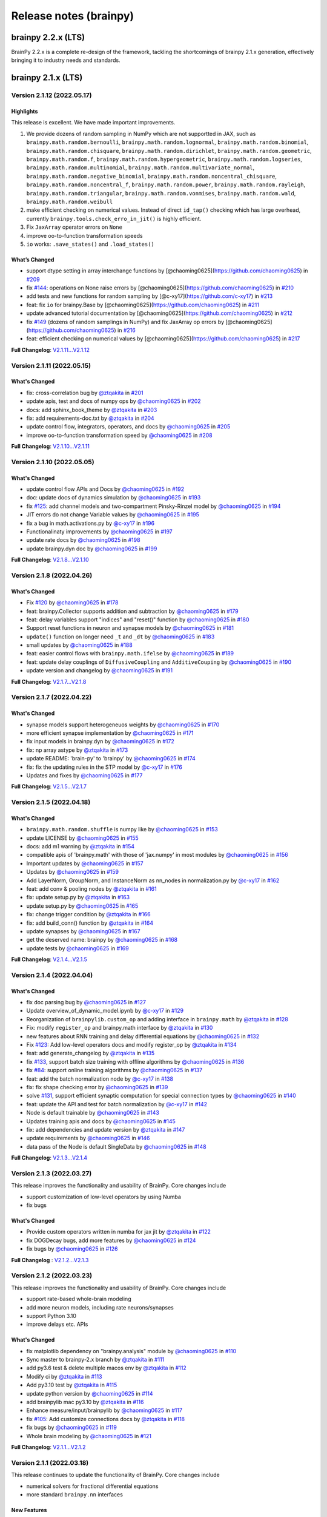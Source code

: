 Release notes (brainpy)
#######################


brainpy 2.2.x (LTS)
*******************

BrainPy 2.2.x is a complete re-design of the framework,
tackling the shortcomings of brainpy 2.1.x generation,
effectively bringing it to industry needs and standards.






brainpy 2.1.x (LTS)
*******************



Version 2.1.12 (2022.05.17)
===========================


Highlights
~~~~~~~~~~

This release is excellent. We have made important improvements.

1. We provide dozens of random sampling in NumPy which are not
   supportted in JAX, such as ``brainpy.math.random.bernoulli``,
   ``brainpy.math.random.lognormal``, ``brainpy.math.random.binomial``,
   ``brainpy.math.random.chisquare``, ``brainpy.math.random.dirichlet``,
   ``brainpy.math.random.geometric``, ``brainpy.math.random.f``,
   ``brainpy.math.random.hypergeometric``,
   ``brainpy.math.random.logseries``,
   ``brainpy.math.random.multinomial``,
   ``brainpy.math.random.multivariate_normal``,
   ``brainpy.math.random.negative_binomial``,
   ``brainpy.math.random.noncentral_chisquare``,
   ``brainpy.math.random.noncentral_f``, ``brainpy.math.random.power``,
   ``brainpy.math.random.rayleigh``, ``brainpy.math.random.triangular``,
   ``brainpy.math.random.vonmises``, ``brainpy.math.random.wald``,
   ``brainpy.math.random.weibull``
2. make efficient checking on numerical values. Instead of direct
   ``id_tap()`` checking which has large overhead, currently
   ``brainpy.tools.check_erro_in_jit()`` is highly efficient.
3. Fix ``JaxArray`` operator errors on ``None``
4. improve oo-to-function transformation speeds
5. ``io`` works: ``.save_states()`` and ``.load_states()``

What’s Changed
~~~~~~~~~~~~~~

-  support dtype setting in array interchange functions by
   [@chaoming0625](https://github.com/chaoming0625) in
   `#209 <https://github.com/PKU-NIP-Lab/BrainPy/pull/209>`__
-  fix `#144 <https://github.com/PKU-NIP-Lab/BrainPy/issues/144>`__:
   operations on None raise errors by
   [@chaoming0625](https://github.com/chaoming0625) in
   `#210 <https://github.com/PKU-NIP-Lab/BrainPy/pull/210>`__
-  add tests and new functions for random sampling by
   [@c-xy17](https://github.com/c-xy17) in
   `#213 <https://github.com/PKU-NIP-Lab/BrainPy/pull/213>`__
-  feat: fix ``io`` for brainpy.Base by
   [@chaoming0625](https://github.com/chaoming0625) in
   `#211 <https://github.com/PKU-NIP-Lab/BrainPy/pull/211>`__
-  update advanced tutorial documentation by
   [@chaoming0625](https://github.com/chaoming0625) in
   `#212 <https://github.com/PKU-NIP-Lab/BrainPy/pull/212>`__
-  fix `#149 <https://github.com/PKU-NIP-Lab/BrainPy/issues/149>`__
   (dozens of random samplings in NumPy) and fix JaxArray op errors by
   [@chaoming0625](https://github.com/chaoming0625) in
   `#216 <https://github.com/PKU-NIP-Lab/BrainPy/pull/216>`__
-  feat: efficient checking on numerical values by
   [@chaoming0625](https://github.com/chaoming0625) in
   `#217 <https://github.com/PKU-NIP-Lab/BrainPy/pull/217>`__

**Full Changelog**:
`V2.1.11...V2.1.12 <https://github.com/PKU-NIP-Lab/BrainPy/compare/V2.1.11...V2.1.12>`__



Version 2.1.11 (2022.05.15)
===========================


What's Changed
~~~~~~~~~~~~~~

* fix: cross-correlation bug by `@ztqakita <https://github.com/ztqakita>`_ in `#201 <https://github.com/PKU-NIP-Lab/BrainPy/pull/201>`_
* update apis, test and docs of numpy ops by `@chaoming0625 <https://github.com/chaoming0625>`_ in `#202 <https://github.com/PKU-NIP-Lab/BrainPy/pull/202>`_
* docs: add sphinx_book_theme by `@ztqakita <https://github.com/ztqakita>`_ in `#203 <https://github.com/PKU-NIP-Lab/BrainPy/pull/203>`_
* fix: add requirements-doc.txt by `@ztqakita <https://github.com/ztqakita>`_ in `#204 <https://github.com/PKU-NIP-Lab/BrainPy/pull/204>`_
* update control flow, integrators, operators, and docs by `@chaoming0625 <https://github.com/chaoming0625>`_ in `#205 <https://github.com/PKU-NIP-Lab/BrainPy/pull/205>`_
* improve oo-to-function transformation speed by `@chaoming0625 <https://github.com/chaoming0625>`_ in `#208 <https://github.com/PKU-NIP-Lab/BrainPy/pull/208>`_

**Full Changelog**\ : `V2.1.10...V2.1.11 <https://github.com/PKU-NIP-Lab/BrainPy/compare/V2.1.10...V2.1.11>`_



Version 2.1.10 (2022.05.05)
===========================


What's Changed
~~~~~~~~~~~~~~

* update control flow APIs and Docs by `@chaoming0625 <https://github.com/chaoming0625>`_ in `#192 <https://github.com/PKU-NIP-Lab/BrainPy/pull/192>`_
* doc: update docs of dynamics simulation by `@chaoming0625 <https://github.com/chaoming0625>`_ in `#193 <https://github.com/PKU-NIP-Lab/BrainPy/pull/193>`_
* fix `#125 <https://github.com/PKU-NIP-Lab/BrainPy/issues/125>`_: add channel models and two-compartment Pinsky-Rinzel model by `@chaoming0625 <https://github.com/chaoming0625>`_ in `#194 <https://github.com/PKU-NIP-Lab/BrainPy/pull/194>`_
* JIT errors do not change Variable values by `@chaoming0625 <https://github.com/chaoming0625>`_ in `#195 <https://github.com/PKU-NIP-Lab/BrainPy/pull/195>`_
* fix a bug in math.activations.py by `@c-xy17 <https://github.com/c-xy17>`_ in `#196 <https://github.com/PKU-NIP-Lab/BrainPy/pull/196>`_
* Functionalinaty improvements by `@chaoming0625 <https://github.com/chaoming0625>`_ in `#197 <https://github.com/PKU-NIP-Lab/BrainPy/pull/197>`_
* update rate docs by `@chaoming0625 <https://github.com/chaoming0625>`_ in `#198 <https://github.com/PKU-NIP-Lab/BrainPy/pull/198>`_
* update brainpy.dyn doc by `@chaoming0625 <https://github.com/chaoming0625>`_ in `#199 <https://github.com/PKU-NIP-Lab/BrainPy/pull/199>`_

**Full Changelog**\ : `V2.1.8...V2.1.10 <https://github.com/PKU-NIP-Lab/BrainPy/compare/V2.1.8...V2.1.10>`_



Version 2.1.8 (2022.04.26)
==========================


What's Changed
~~~~~~~~~~~~~~

* Fix `#120 <https://github.com/PKU-NIP-Lab/BrainPy/issues/120>`_ by `@chaoming0625 <https://github.com/chaoming0625>`_ in `#178 <https://github.com/PKU-NIP-Lab/BrainPy/pull/178>`_
* feat: brainpy.Collector supports addition and subtraction by `@chaoming0625 <https://github.com/chaoming0625>`_ in `#179 <https://github.com/PKU-NIP-Lab/BrainPy/pull/179>`_
* feat: delay variables support "indices" and "reset()" function by `@chaoming0625 <https://github.com/chaoming0625>`_ in `#180 <https://github.com/PKU-NIP-Lab/BrainPy/pull/180>`_
* Support reset functions in neuron and synapse models by `@chaoming0625 <https://github.com/chaoming0625>`_ in `#181 <https://github.com/PKU-NIP-Lab/BrainPy/pull/181>`_
* ``update()`` function on longer need ``_t`` and ``_dt`` by `@chaoming0625 <https://github.com/chaoming0625>`_ in `#183 <https://github.com/PKU-NIP-Lab/BrainPy/pull/183>`_
* small updates by `@chaoming0625 <https://github.com/chaoming0625>`_ in `#188 <https://github.com/PKU-NIP-Lab/BrainPy/pull/188>`_
* feat: easier control flows with ``brainpy.math.ifelse`` by `@chaoming0625 <https://github.com/chaoming0625>`_ in `#189 <https://github.com/PKU-NIP-Lab/BrainPy/pull/189>`_
* feat: update delay couplings of ``DiffusiveCoupling`` and ``AdditiveCouping`` by `@chaoming0625 <https://github.com/chaoming0625>`_ in `#190 <https://github.com/PKU-NIP-Lab/BrainPy/pull/190>`_
* update version and changelog by `@chaoming0625 <https://github.com/chaoming0625>`_ in `#191 <https://github.com/PKU-NIP-Lab/BrainPy/pull/191>`_

**Full Changelog**\ : `V2.1.7...V2.1.8 <https://github.com/PKU-NIP-Lab/BrainPy/compare/V2.1.7...V2.1.8>`_



Version 2.1.7 (2022.04.22)
==========================


What's Changed
~~~~~~~~~~~~~~

* synapse models support heterogeneuos weights by `@chaoming0625 <https://github.com/chaoming0625>`_ in `#170 <https://github.com/PKU-NIP-Lab/BrainPy/pull/170>`_
* more efficient synapse implementation by `@chaoming0625 <https://github.com/chaoming0625>`_ in `#171 <https://github.com/PKU-NIP-Lab/BrainPy/pull/171>`_
* fix input models in brainpy.dyn by `@chaoming0625 <https://github.com/chaoming0625>`_ in `#172 <https://github.com/PKU-NIP-Lab/BrainPy/pull/172>`_
* fix: np array astype by `@ztqakita <https://github.com/ztqakita>`_ in `#173 <https://github.com/PKU-NIP-Lab/BrainPy/pull/173>`_
* update README: 'brain-py' to 'brainpy' by `@chaoming0625 <https://github.com/chaoming0625>`_ in `#174 <https://github.com/PKU-NIP-Lab/BrainPy/pull/174>`_
* fix: fix the updating rules in the STP model by `@c-xy17 <https://github.com/c-xy17>`_ in `#176 <https://github.com/PKU-NIP-Lab/BrainPy/pull/176>`_
* Updates and fixes by `@chaoming0625 <https://github.com/chaoming0625>`_ in `#177 <https://github.com/PKU-NIP-Lab/BrainPy/pull/177>`_

**Full Changelog**\ : `V2.1.5...V2.1.7 <https://github.com/PKU-NIP-Lab/BrainPy/compare/V2.1.5...V2.1.7>`_


Version 2.1.5 (2022.04.18)
==========================


What's Changed
~~~~~~~~~~~~~~

* ``brainpy.math.random.shuffle`` is numpy like by `@chaoming0625 <https://github.com/chaoming0625>`_ in `#153 <https://github.com/PKU-NIP-Lab/BrainPy/pull/153>`_
* update LICENSE by `@chaoming0625 <https://github.com/chaoming0625>`_ in `#155 <https://github.com/PKU-NIP-Lab/BrainPy/pull/155>`_
* docs: add m1 warning by `@ztqakita <https://github.com/ztqakita>`_ in `#154 <https://github.com/PKU-NIP-Lab/BrainPy/pull/154>`_
* compatible apis of 'brainpy.math' with those of 'jax.numpy' in most modules by `@chaoming0625 <https://github.com/chaoming0625>`_ in `#156 <https://github.com/PKU-NIP-Lab/BrainPy/pull/156>`_
* Important updates by `@chaoming0625 <https://github.com/chaoming0625>`_ in `#157 <https://github.com/PKU-NIP-Lab/BrainPy/pull/157>`_
* Updates by `@chaoming0625 <https://github.com/chaoming0625>`_ in `#159 <https://github.com/PKU-NIP-Lab/BrainPy/pull/159>`_
* Add LayerNorm, GroupNorm, and InstanceNorm as nn_nodes in normalization.py by `@c-xy17 <https://github.com/c-xy17>`_ in `#162 <https://github.com/PKU-NIP-Lab/BrainPy/pull/162>`_
* feat: add conv & pooling nodes by `@ztqakita <https://github.com/ztqakita>`_ in `#161 <https://github.com/PKU-NIP-Lab/BrainPy/pull/161>`_
* fix: update setup.py by `@ztqakita <https://github.com/ztqakita>`_ in `#163 <https://github.com/PKU-NIP-Lab/BrainPy/pull/163>`_
* update setup.py by `@chaoming0625 <https://github.com/chaoming0625>`_ in `#165 <https://github.com/PKU-NIP-Lab/BrainPy/pull/165>`_
* fix: change trigger condition by `@ztqakita <https://github.com/ztqakita>`_ in `#166 <https://github.com/PKU-NIP-Lab/BrainPy/pull/166>`_
* fix: add build_conn() function by `@ztqakita <https://github.com/ztqakita>`_ in `#164 <https://github.com/PKU-NIP-Lab/BrainPy/pull/164>`_
* update synapses by `@chaoming0625 <https://github.com/chaoming0625>`_ in `#167 <https://github.com/PKU-NIP-Lab/BrainPy/pull/167>`_
* get the deserved name: brainpy by `@chaoming0625 <https://github.com/chaoming0625>`_ in `#168 <https://github.com/PKU-NIP-Lab/BrainPy/pull/168>`_
* update tests by `@chaoming0625 <https://github.com/chaoming0625>`_ in `#169 <https://github.com/PKU-NIP-Lab/BrainPy/pull/169>`_

**Full Changelog**\ : `V2.1.4...V2.1.5 <https://github.com/PKU-NIP-Lab/BrainPy/compare/V2.1.4...V2.1.5>`_



Version 2.1.4 (2022.04.04)
==========================


What's Changed
~~~~~~~~~~~~~~

* fix doc parsing bug by `@chaoming0625 <https://github.com/chaoming0625>`_ in `#127 <https://github.com/PKU-NIP-Lab/BrainPy/pull/127>`_
* Update overview_of_dynamic_model.ipynb by `@c-xy17 <https://github.com/c-xy17>`_ in `#129 <https://github.com/PKU-NIP-Lab/BrainPy/pull/129>`_
* Reorganization of ``brainpylib.custom_op`` and adding interface in ``brainpy.math`` by `@ztqakita <https://github.com/ztqakita>`_ in `#128 <https://github.com/PKU-NIP-Lab/BrainPy/pull/128>`_
* Fix: modify ``register_op`` and brainpy.math interface by `@ztqakita <https://github.com/ztqakita>`_ in `#130 <https://github.com/PKU-NIP-Lab/BrainPy/pull/130>`_
* new features about RNN training and delay differential equations by `@chaoming0625 <https://github.com/chaoming0625>`_ in `#132 <https://github.com/PKU-NIP-Lab/BrainPy/pull/132>`_
* Fix `#123 <https://github.com/PKU-NIP-Lab/BrainPy/issues/123>`_\ : Add low-level operators docs and modify register_op by `@ztqakita <https://github.com/ztqakita>`_ in `#134 <https://github.com/PKU-NIP-Lab/BrainPy/pull/134>`_
* feat: add generate_changelog by `@ztqakita <https://github.com/ztqakita>`_ in `#135 <https://github.com/PKU-NIP-Lab/BrainPy/pull/135>`_
* fix `#133 <https://github.com/PKU-NIP-Lab/BrainPy/issues/133>`_\ , support batch size training with offline algorithms by `@chaoming0625 <https://github.com/chaoming0625>`_ in `#136 <https://github.com/PKU-NIP-Lab/BrainPy/pull/136>`_
* fix `#84 <https://github.com/PKU-NIP-Lab/BrainPy/issues/84>`_\ : support online training algorithms by `@chaoming0625 <https://github.com/chaoming0625>`_ in `#137 <https://github.com/PKU-NIP-Lab/BrainPy/pull/137>`_
* feat: add the batch normalization node by `@c-xy17 <https://github.com/c-xy17>`_ in `#138 <https://github.com/PKU-NIP-Lab/BrainPy/pull/138>`_
* fix: fix shape checking error by `@chaoming0625 <https://github.com/chaoming0625>`_ in `#139 <https://github.com/PKU-NIP-Lab/BrainPy/pull/139>`_
* solve `#131 <https://github.com/PKU-NIP-Lab/BrainPy/issues/131>`_\ , support efficient synaptic computation for special connection types by `@chaoming0625 <https://github.com/chaoming0625>`_ in `#140 <https://github.com/PKU-NIP-Lab/BrainPy/pull/140>`_
* feat: update the API and test for batch normalization by `@c-xy17 <https://github.com/c-xy17>`_ in `#142 <https://github.com/PKU-NIP-Lab/BrainPy/pull/142>`_
* Node is default trainable by `@chaoming0625 <https://github.com/chaoming0625>`_ in `#143 <https://github.com/PKU-NIP-Lab/BrainPy/pull/143>`_
* Updates training apis and docs by `@chaoming0625 <https://github.com/chaoming0625>`_ in `#145 <https://github.com/PKU-NIP-Lab/BrainPy/pull/145>`_
* fix: add dependencies and update version by `@ztqakita <https://github.com/ztqakita>`_ in `#147 <https://github.com/PKU-NIP-Lab/BrainPy/pull/147>`_
* update requirements by `@chaoming0625 <https://github.com/chaoming0625>`_ in `#146 <https://github.com/PKU-NIP-Lab/BrainPy/pull/146>`_
* data pass of the Node is default SingleData by `@chaoming0625 <https://github.com/chaoming0625>`_ in `#148 <https://github.com/PKU-NIP-Lab/BrainPy/pull/148>`_

**Full Changelog**\ : `V2.1.3...V2.1.4 <https://github.com/PKU-NIP-Lab/BrainPy/compare/V2.1.3...V2.1.4>`_



Version 2.1.3 (2022.03.27)
==========================

This release improves the functionality and usability of BrainPy. Core changes include

* support customization of low-level operators by using Numba
* fix bugs

What's Changed
~~~~~~~~~~~~~~

* Provide custom operators written in numba for jax jit by `@ztqakita <https://github.com/ztqakita>`_ in `#122 <https://github.com/PKU-NIP-Lab/BrainPy/pull/122>`_
* fix DOGDecay bugs, add more features by `@chaoming0625 <https://github.com/chaoming0625>`_ in `#124 <https://github.com/PKU-NIP-Lab/BrainPy/pull/124>`_
* fix bugs by `@chaoming0625 <https://github.com/chaoming0625>`_ in `#126 <https://github.com/PKU-NIP-Lab/BrainPy/pull/126>`_

**Full Changelog** : `V2.1.2...V2.1.3 <https://github.com/PKU-NIP-Lab/BrainPy/compare/V2.1.2...V2.1.3>`_




Version 2.1.2 (2022.03.23)
==========================

This release improves the functionality and usability of BrainPy. Core changes include

- support rate-based whole-brain modeling
- add more neuron models, including rate neurons/synapses
- support Python 3.10
- improve delays etc. APIs


What's Changed
~~~~~~~~~~~~~~

* fix matplotlib dependency on "brainpy.analysis" module by `@chaoming0625 <https://github.com/chaoming0625>`_ in `#110 <https://github.com/PKU-NIP-Lab/BrainPy/pull/110>`_
* Sync master to brainpy-2.x branch by `@ztqakita <https://github.com/ztqakita>`_ in `#111 <https://github.com/PKU-NIP-Lab/BrainPy/pull/111>`_
* add py3.6 test & delete multiple macos env by `@ztqakita <https://github.com/ztqakita>`_ in `#112 <https://github.com/PKU-NIP-Lab/BrainPy/pull/112>`_
* Modify ci by `@ztqakita <https://github.com/ztqakita>`_ in `#113 <https://github.com/PKU-NIP-Lab/BrainPy/pull/113>`_
* Add py3.10 test by `@ztqakita <https://github.com/ztqakita>`_ in `#115 <https://github.com/PKU-NIP-Lab/BrainPy/pull/115>`_
* update python version by `@chaoming0625 <https://github.com/chaoming0625>`_ in `#114 <https://github.com/PKU-NIP-Lab/BrainPy/pull/114>`_
* add brainpylib mac py3.10 by `@ztqakita <https://github.com/ztqakita>`_ in `#116 <https://github.com/PKU-NIP-Lab/BrainPy/pull/116>`_
* Enhance measure/input/brainpylib by `@chaoming0625 <https://github.com/chaoming0625>`_ in `#117 <https://github.com/PKU-NIP-Lab/BrainPy/pull/117>`_
* fix `#105 <https://github.com/PKU-NIP-Lab/BrainPy/issues/105>`_\ : Add customize connections docs by `@ztqakita <https://github.com/ztqakita>`_ in `#118 <https://github.com/PKU-NIP-Lab/BrainPy/pull/118>`_
* fix bugs by `@chaoming0625 <https://github.com/chaoming0625>`_ in `#119 <https://github.com/PKU-NIP-Lab/BrainPy/pull/119>`_
* Whole brain modeling by `@chaoming0625 <https://github.com/chaoming0625>`_ in `#121 <https://github.com/PKU-NIP-Lab/BrainPy/pull/121>`_

**Full Changelog**: `V2.1.1...V2.1.2 <https://github.com/PKU-NIP-Lab/BrainPy/compare/V2.1.1...V2.1.2>`_


Version 2.1.1 (2022.03.18)
==========================

This release continues to update the functionality of BrainPy. Core changes include

- numerical solvers for fractional differential equations
- more standard ``brainpy.nn`` interfaces


New Features
~~~~~~~~~~~~

- Numerical solvers for fractional differential equations
    - ``brainpy.fde.CaputoEuler``
    - ``brainpy.fde.CaputoL1Schema``
    - ``brainpy.fde.GLShortMemory``
- Fractional neuron models
    - ``brainpy.dyn.FractionalFHR``
    - ``brainpy.dyn.FractionalIzhikevich``
- support ``shared_kwargs`` in `RNNTrainer` and `RNNRunner`


Version 2.1.0 (2022.03.14)
==========================


Highlights
~~~~~~~~~~

We are excited to announce the release of BrainPy 2.1.0. This release is composed of nearly
270 commits since 2.0.2, made by `Chaoming Wang <https://github.com/chaoming0625>`_,
`Xiaoyu Chen <mailto:c-xy17@tsinghua.org.cn>`_, and `Tianqiu Zhang <mailto:tianqiuakita@gmail.com>`_ .

BrainPy 2.1.0 updates are focused on improving usability, functionality, and stability of BrainPy.
Highlights of version 2.1.0 include:

- New module ``brainpy.dyn`` for dynamics building and simulation. It is composed of many
  neuron models, synapse models, and others.
- New module ``brainpy.nn`` for neural network building and training. It supports to
  define reservoir models, artificial neural networks, ridge regression training,
  and back-propagation through time training.
- New module ``brainpy.datasets`` for convenient dataset construction and initialization.
- New module ``brainpy.integrators.dde`` for numerical integration of delay differential equations.
- Add more numpy-like operators in ``brainpy.math`` module.
- Add automatic continuous integration on Linux, Windows, and MacOS platforms.
- Fully update brainpy documentation.
- Fix bugs on ``brainpy.analysis`` and ``brainpy.math.autograd``


Incompatible changes
~~~~~~~~~~~~~~~~~~~~

- Remove ``brainpy.math.numpy`` module.
- Remove numba requirements
- Remove matplotlib requirements
- Remove `steps` in ``brainpy.dyn.DynamicalSystem``
- Remove travis CI


New Features
~~~~~~~~~~~~

- ``brainpy.ddeint`` for numerical integration of delay differential equations,
  the supported methods include:
    - Euler
    - MidPoint
    - Heun2
    - Ralston2
    - RK2
    - RK3
    - Heun3
    - Ralston3
    - SSPRK3
    - RK4
    - Ralston4
    - RK4Rule38
- set default int/float/complex types
    - ``brainpy.math.set_dfloat()``
    - ``brainpy.math.set_dint()``
    - ``brainpy.math.set_dcomplex()``
- Delay variables
    - ``brainpy.math.FixedLenDelay``
    - ``brainpy.math.NeutralDelay``
- Dedicated operators
    - ``brainpy.math.sparse_matmul()``
- More numpy-like operators
- Neural network building ``brainpy.nn``
- Dynamics model building and simulation ``brainpy.dyn``


Version 2.0.2 (2022.02.11)
==========================

There are important updates by `Chaoming Wang <https://github.com/chaoming0625>`_
in BrainPy 2.0.2.

- provide ``pre2post_event_prod`` operator
- support array creation from a list/tuple of JaxArray in ``brainpy.math.asarray`` and ``brainpy.math.array``
- update ``brainpy.ConstantDelay``, add ``.latest`` and ``.oldest`` attributes
- add ``brainpy.IntegratorRunner`` support for efficient simulation of brainpy integrators
- support auto finding of RandomState when JIT SDE integrators
- fix bugs in SDE ``exponential_euler`` method
- move ``parallel`` running APIs into ``brainpy.simulation``
- add ``brainpy.math.syn2post_mean``, ``brainpy.math.syn2post_softmax``,
  ``brainpy.math.pre2post_mean`` and ``brainpy.math.pre2post_softmax`` operators



Version 2.0.1 (2022.01.31)
==========================

Today we release BrainPy 2.0.1. This release is composed of over
70 commits since 2.0.0, made by `Chaoming Wang <https://github.com/chaoming0625>`_,
`Xiaoyu Chen <mailto:c-xy17@tsinghua.org.cn>`_, and
`Tianqiu Zhang <mailto:tianqiuakita@gmail.com>`_ .

BrainPy 2.0.0 updates are focused on improving documentation and operators.
Core changes include:

- Improve ``brainpylib`` operators
- Complete documentation for programming system
- Add more numpy APIs
- Add ``jaxfwd`` in autograd module
- And other changes


Version 2.0.0.1 (2022.01.05)
============================

- Add progress bar in ``brainpy.StructRunner``


Version 2.0.0 (2021.12.31)
==========================

Start a new version of BrainPy.

Highlight
~~~~~~~~~

We are excited to announce the release of BrainPy 2.0.0. This release is composed of over
260 commits since 1.1.7, made by `Chaoming Wang <https://github.com/chaoming0625>`_,
`Xiaoyu Chen <mailto:c-xy17@tsinghua.org.cn>`_, and `Tianqiu Zhang <mailto:tianqiuakita@gmail.com>`_ .

BrainPy 2.0.0 updates are focused on improving performance, usability and consistence of BrainPy.
All the computations are migrated into JAX. Model ``building``, ``simulation``, ``training``
and ``analysis`` are all based on JAX. Highlights of version 2.0.0 include:

- `brainpylib <https://pypi.org/project/brainpylib/>`_ are provided to dedicated operators for
  brain dynamics programming
- Connection APIs in ``brainpy.conn`` module are more efficient.
- Update analysis tools for low-dimensional and high-dimensional systems in ``brainpy.analysis`` module.
- Support more general Exponential Euler methods based on automatic differentiation.
- Improve the usability and consistence of ``brainpy.math`` module.
- Remove JIT compilation based on Numba.
- Separate brain building with brain simulation.


Incompatible changes
~~~~~~~~~~~~~~~~~~~~

- remove ``brainpy.math.use_backend()``
- remove ``brainpy.math.numpy`` module
- no longer support ``.run()`` in ``brainpy.DynamicalSystem`` (see New Features)
- remove ``brainpy.analysis.PhasePlane`` (see New Features)
- remove ``brainpy.analysis.Bifurcation`` (see New Features)
- remove ``brainpy.analysis.FastSlowBifurcation`` (see New Features)


New Features
~~~~~~~~~~~~

- Exponential Euler method based on automatic differentiation
    - ``brainpy.ode.ExpEulerAuto``
- Numerical optimization based low-dimensional analyzers:
    - ``brainpy.analysis.PhasePlane1D``
    - ``brainpy.analysis.PhasePlane2D``
    - ``brainpy.analysis.Bifurcation1D``
    - ``brainpy.analysis.Bifurcation2D``
    - ``brainpy.analysis.FastSlow1D``
    - ``brainpy.analysis.FastSlow2D``
- Numerical optimization based high-dimensional analyzer:
    - ``brainpy.analysis.SlowPointFinder``
- Dedicated operators in ``brainpy.math`` module:
    - ``brainpy.math.pre2post_event_sum``
    - ``brainpy.math.pre2post_sum``
    - ``brainpy.math.pre2post_prod``
    - ``brainpy.math.pre2post_max``
    - ``brainpy.math.pre2post_min``
    - ``brainpy.math.pre2syn``
    - ``brainpy.math.syn2post``
    - ``brainpy.math.syn2post_prod``
    - ``brainpy.math.syn2post_max``
    - ``brainpy.math.syn2post_min``
- Conversion APIs in ``brainpy.math`` module:
    - ``brainpy.math.as_device_array()``
    - ``brainpy.math.as_variable()``
    - ``brainpy.math.as_jaxarray()``
- New autograd APIs in ``brainpy.math`` module:
    - ``brainpy.math.vector_grad()``
- Simulation runners:
    - ``brainpy.ReportRunner``
    - ``brainpy.StructRunner``
    - ``brainpy.NumpyRunner``
- Commonly used models in ``brainpy.models`` module
    - ``brainpy.models.LIF``
    - ``brainpy.models.Izhikevich``
    - ``brainpy.models.AdExIF``
    - ``brainpy.models.SpikeTimeInput``
    - ``brainpy.models.PoissonInput``
    - ``brainpy.models.DeltaSynapse``
    - ``brainpy.models.ExpCUBA``
    - ``brainpy.models.ExpCOBA``
    - ``brainpy.models.AMPA``
    - ``brainpy.models.GABAa``
- Naming cache clean: ``brainpy.clear_name_cache``
- add safe in-place operations of ``update()`` method and ``.value``  assignment for JaxArray


Documentation
~~~~~~~~~~~~~

- Complete tutorials for quickstart
- Complete tutorials for dynamics building
- Complete tutorials for dynamics simulation
- Complete tutorials for dynamics training
- Complete tutorials for dynamics analysis
- Complete tutorials for API documentation


brainpy 1.1.x (LTS)
*******************


If you are using ``brainpy==1.x``, you can find *documentation*, *examples*, and *models* through the following links:

- **Documentation:** https://brainpy.readthedocs.io/en/brainpy-1.x/
- **Examples from papers**: https://brainpy-examples.readthedocs.io/en/brainpy-1.x/
- **Canonical brain models**: https://brainmodels.readthedocs.io/en/brainpy-1.x/


Version 1.1.7 (2021.12.13)
==========================

- fix bugs on ``numpy_array()`` conversion in `brainpy.math.utils` module


Version 1.1.5 (2021.11.17)
==========================

**API changes:**

- fix bugs on ndarray import in `brainpy.base.function.py`
- convenient 'get_param' interface `brainpy.simulation.layers`
- add more weight initialization methods

**Doc changes:**

- add more examples in README


Version 1.1.4
=============

**API changes:**

- add ``.struct_run()`` in DynamicalSystem
- add ``numpy_array()`` conversion in `brainpy.math.utils` module
- add ``Adagrad``, ``Adadelta``, ``RMSProp`` optimizers
- remove `setting` methods in `brainpy.math.jax` module
- remove import jax in `brainpy.__init__.py` and enable jax setting, including

  - ``enable_x64()``
  - ``set_platform()``
  - ``set_host_device_count()``
- enable ``b=None`` as no bias in `brainpy.simulation.layers`
- set `int_` and `float_` as default 32 bits
- remove ``dtype`` setting in Initializer constructor

**Doc changes:**

- add ``optimizer`` in "Math Foundation"
- add ``dynamics training`` docs
- improve others


Version 1.1.3
=============

- fix bugs of JAX parallel API imports
- fix bugs of `post_slice` structure construction
- update docs


Version 1.1.2
=============

- add ``pre2syn`` and ``syn2post`` operators
- add `verbose` and `check` option to ``Base.load_states()``
- fix bugs on JIT DynamicalSystem (numpy backend)


Version 1.1.1
=============

- fix bugs on symbolic analysis: model trajectory
- change `absolute` access in the variable saving and loading to the `relative` access
- add UnexpectedTracerError hints in JAX transformation functions


Version 1.1.0 (2021.11.08)
==========================

This package releases a new version of BrainPy.

Highlights of core changes:

``math`` module
~~~~~~~~~~~~~~~

- support numpy backend
- support JAX backend
- support ``jit``, ``vmap`` and ``pmap`` on class objects on JAX backend
- support ``grad``, ``jacobian``, ``hessian`` on class objects on JAX backend
- support ``make_loop``, ``make_while``, and ``make_cond`` on JAX backend
- support ``jit`` (based on numba) on class objects on numpy backend
- unified numpy-like ndarray operation APIs
- numpy-like random sampling APIs
- FFT functions
- gradient descent optimizers
- activation functions
- loss function
- backend settings


``base`` module
~~~~~~~~~~~~~~~

- ``Base`` for whole Version ecosystem
- ``Function`` to wrap functions
- ``Collector`` and ``TensorCollector`` to collect variables, integrators, nodes and others


``integrators`` module
~~~~~~~~~~~~~~~~~~~~~~

- class integrators for ODE numerical methods
- class integrators for SDE numerical methods

``simulation`` module
~~~~~~~~~~~~~~~~~~~~~

- support modular and composable programming
- support multi-scale modeling
- support large-scale modeling
- support simulation on GPUs
- fix bugs on ``firing_rate()``
- remove ``_i`` in ``update()`` function, replace ``_i`` with ``_dt``,
  meaning the dynamic system has the canonic equation form
  of :math:`dx/dt = f(x, t, dt)`
- reimplement the ``input_step`` and ``monitor_step`` in a more intuitive way
- support to set `dt`  in the single object level (i.e., single instance of DynamicSystem)
- common used DNN layers
- weight initializations
- refine synaptic connections


brainpy 1.0.x
*************

Version 1.0.3 (2021.08.18)
==========================

Fix bugs on

- firing rate measurement
- stability analysis


Version 1.0.2
=============

This release continues to improve the user-friendliness.

Highlights of core changes:

* Remove support for Numba-CUDA backend
* Super initialization `super(XXX, self).__init__()` can be done at anywhere
  (not required to add at the bottom of the `__init__()` function).
* Add the output message of the step function running error.
* More powerful support for Monitoring
* More powerful support for running order scheduling
* Remove `unsqueeze()` and `squeeze()` operations in ``brainpy.ops``
* Add `reshape()` operation in ``brainpy.ops``
* Improve docs for numerical solvers
* Improve tests for numerical solvers
* Add keywords checking in ODE numerical solvers
* Add more unified operations in brainpy.ops
* Support "@every" in steps and monitor functions
* Fix ODE solver bugs for class bounded function
* Add build phase in Monitor


Version 1.0.1
=============

- Fix bugs


Version 1.0.0
=============

- **NEW VERSION OF BRAINPY**
- Change the coding style into the object-oriented programming
- Systematically improve the documentation


brainpy 0.x
***********

Version 0.3.5
=============

- Add 'timeout' in sympy solver in neuron dynamics analysis
- Reconstruct and generalize phase plane analysis
- Generalize the repeat mode of ``Network`` to different running duration between two runs
- Update benchmarks
- Update detailed documentation


Version 0.3.1
=============

- Add a more flexible way for NeuState/SynState initialization
- Fix bugs of "is_multi_return"
- Add "hand_overs", "requires" and "satisfies".
- Update documentation
- Auto-transform `range` to `numba.prange`
- Support `_obj_i`, `_pre_i`, `_post_i` for more flexible operation in scalar-based models



Version 0.3.0
=============

Computation API
~~~~~~~~~~~~~~~

- Rename "brainpy.numpy" to "brainpy.backend"
- Delete "pytorch", "tensorflow" backends
- Add "numba" requirement
- Add GPU support

Profile setting
~~~~~~~~~~~~~~~

- Delete "backend" profile setting, add "jit"

Core systems
~~~~~~~~~~~~

- Delete "autopepe8" requirement
- Delete the format code prefix
- Change keywords "_t_, _dt_, _i_" to "_t, _dt, _i"
- Change the "ST" declaration out of "requires"
- Add "repeat" mode run in Network
- Change "vector-based" to "mode" in NeuType and SynType definition

Package installation
~~~~~~~~~~~~~~~~~~~~

- Remove "pypi" installation, installation now only rely on "conda"



Version 0.2.4
=============

API changes
~~~~~~~~~~~

- Fix bugs


Version 0.2.3
=============

API changes
~~~~~~~~~~~

- Add "animate_1D" in ``visualization`` module
- Add "PoissonInput", "SpikeTimeInput" and "FreqInput" in ``inputs`` module
- Update phase_portrait_analyzer.py


Models and examples
~~~~~~~~~~~~~~~~~~~

- Add CANN examples


Version 0.2.2
=============

API changes
~~~~~~~~~~~

- Redesign visualization
- Redesign connectivity
- Update docs


Version 0.2.1
=============

API changes
~~~~~~~~~~~

- Fix bugs in `numba import`
- Fix bugs in `numpy` mode with `scalar` model


Version 0.2.0
=============

API changes
~~~~~~~~~~~

- For computation: ``numpy``, ``numba``
- For model definition: ``NeuType``, ``SynConn``
- For model running: ``Network``, ``NeuGroup``, ``SynConn``, ``Runner``
- For numerical integration: ``integrate``, ``Integrator``, ``DiffEquation``
- For connectivity: ``One2One``, ``All2All``, ``GridFour``, ``grid_four``,
  ``GridEight``, ``grid_eight``, ``GridN``, ``FixedPostNum``, ``FixedPreNum``,
  ``FixedProb``, ``GaussianProb``, ``GaussianWeight``, ``DOG``
- For visualization: ``plot_value``, ``plot_potential``, ``plot_raster``,
  ``animation_potential``
- For measurement: ``cross_correlation``, ``voltage_fluctuation``,
  ``raster_plot``, ``firing_rate``
- For inputs: ``constant_current``, ``spike_current``, ``ramp_current``.


Models and examples
~~~~~~~~~~~~~~~~~~~

- Neuron models: ``HH model``, ``LIF model``, ``Izhikevich model``
- Synapse models: ``AMPA``, ``GABA``, ``NMDA``, ``STP``, ``GapJunction``
- Network models: ``gamma oscillation``

